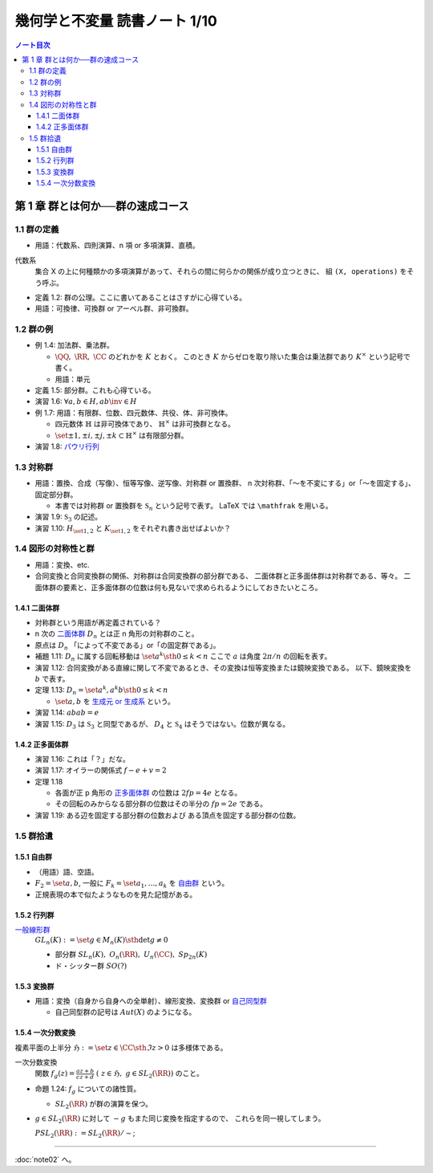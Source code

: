 ======================================================================
幾何学と不変量 読書ノート 1/10
======================================================================

.. contents:: ノート目次

第 1 章 群とは何か──群の速成コース
======================================================================

1.1 群の定義
----------------------------------------------------------------------
* 用語：代数系、四則演算、n 項 or 多項演算、直積。

代数系
  集合 X の上に何種類かの多項演算があって、それらの間に何らかの関係が成り立つときに、
  組 ``(X, operations)`` をそう呼ぶ。

* 定義 1.2: 群の公理。ここに書いてあることはさすがに心得ている。
* 用語：可換律、可換群 or アーベル群、非可換群。

1.2 群の例
----------------------------------------------------------------------
* 例 1.4: 加法群、乗法群。

  * :math:`\QQ,\ \RR,\ \CC` のどれかを :math:`K` とおく。
    このとき :math:`K` からゼロを取り除いた集合は乗法群であり :math:`K ^ \times` という記号で書く。

  * 用語：単元

* 定義 1.5: 部分群。これも心得ている。
* 演習 1.6: :math:`\forall a, b \in H, ab\inv \in H`
* 例 1.7: 用語：有限群、位数、四元数体、共役、体、非可換体。

  * 四元数体 :math:`\mathbb{H}` は非可換体であり、
    :math:`\mathbb{H} ^ \times` は非可換群となる。
  * :math:`\set{\pm 1, \pm i, \pm j, \pm k} \subset \mathbb{H} ^ \times` は有限部分群。

* 演習 1.8: `パウリ行列 <http://mathworld.wolfram.com/PauliMatrices.html>`__

1.3 対称群
----------------------------------------------------------------------
* 用語：置換、合成（写像）、恒等写像、逆写像、対称群 or 置換群、
  n 次対称群、「～を不変にする」or「～を固定する」、固定部分群。

  * 本書では対称群 or 置換群を :math:`\mathfrak{S}_n` という記号で表す。
    LaTeX では ``\mathfrak`` を用いる。

* 演習 1.9: :math:`\mathfrak{S}_3` の記述。
* 演習 1.10: :math:`H_{\set{1, 2}}` と :math:`K_{\set{1, 2}}` をそれぞれ書き出せばよいか？

1.4 図形の対称性と群
----------------------------------------------------------------------
* 用語：変換、etc.
* 合同変換と合同変換群の関係、対称群は合同変換群の部分群である、
  二面体群と正多面体群は対称群である、等々。
  二面体群の要素と、正多面体群の位数は何も見ないで求められるようにしておきたいところ。

1.4.1 二面体群
~~~~~~~~~~~~~~~~~~~~~~~~~~~~~~~~~~~~~~~~~~~~~~~~~~~~~~~~~~~~~~~~~~~~~~
* 対称群という用語が再定義されている？
* n 次の `二面体群 <http://mathworld.wolfram.com/DihedralGroup.html>`__ :math:`D_n` とは正 n 角形の対称群のこと。
* 原点は :math:`D_n` 「によって不変である」or「の固定群である」。

* 補題 1.11: :math:`D_n` に属する回転移動は :math:`\set{a^k \sth 0 \le k < n}`
  ここで :math:`a` は角度 :math:`2 \pi / n` の回転を表す。

* 演習 1.12: 合同変換がある直線に関して不変であるとき、その変換は恒等変換または鏡映変換である。
  以下、鏡映変換を :math:`b` で表す。

* 定理 1.13: :math:`D_n = \set{a^k, a^k b \sth 0 \le k < n}`

  * :math:`\set{a, b}` を `生成元 or 生成系 <http://mathworld.wolfram.com/GroupGenerators.html>`__ という。

* 演習 1.14: :math:`abab = e`
* 演習 1.15: :math:`D_3` は :math:`\mathfrak{S}_3` と同型であるが、
  :math:`D_4` と :math:`\mathfrak{S}_4` はそうではない。位数が異なる。

1.4.2 正多面体群
~~~~~~~~~~~~~~~~~~~~~~~~~~~~~~~~~~~~~~~~~~~~~~~~~~~~~~~~~~~~~~~~~~~~~~
* 演習 1.16: これは「？」だな。
* 演習 1.17: オイラーの関係式 :math:`f - e + v = 2`
* 定理 1.18

  * 各面が正 p 角形の `正多面体群 <http://mathworld.wolfram.com/PolyhedralGroup.html>`__ の位数は
    :math:`2fp = 4e` となる。

  * その回転のみからなる部分群の位数はその半分の :math:`fp = 2e` である。

* 演習 1.19: ある辺を固定する部分群の位数および
  ある頂点を固定する部分群の位数。

1.5 群拾遺
----------------------------------------------------------------------

1.5.1 自由群
~~~~~~~~~~~~~~~~~~~~~~~~~~~~~~~~~~~~~~~~~~~~~~~~~~~~~~~~~~~~~~~~~~~~~~
* （用語）語、空語。
* :math:`F_2 = \set{a, b}`, 一般に :math:`F_k = \set{a_1, \dotsc, a_k}` を
  `自由群 <http://mathworld.wolfram.com/FreeGroup.html>`__ という。
* 正規表現の本で似たようなものを見た記憶がある。

1.5.2 行列群
~~~~~~~~~~~~~~~~~~~~~~~~~~~~~~~~~~~~~~~~~~~~~~~~~~~~~~~~~~~~~~~~~~~~~~
`一般線形群 <http://mathworld.wolfram.com/GeneralLinearGroup.html>`__
  :math:`GL_n(K) := \set{g \in M_n(K) \sth \det g \ne 0}`

  * 部分群 :math:`SL_n(K),\ O_n(\RR),\ U_n(\CC),\ Sp_{2n}(K)`
  * ド・シッター群 :math:`SO(?)`

1.5.3 変換群
~~~~~~~~~~~~~~~~~~~~~~~~~~~~~~~~~~~~~~~~~~~~~~~~~~~~~~~~~~~~~~~~~~~~~~
* 用語：変換（自身から自身への全単射）、線形変換、変換群 or
  `自己同型群 <http://mathworld.wolfram.com/AutomorphismGroup.html>`__

  * 自己同型群の記号は :math:`Aut(X)` のようになる。

1.5.4 一次分数変換
~~~~~~~~~~~~~~~~~~~~~~~~~~~~~~~~~~~~~~~~~~~~~~~~~~~~~~~~~~~~~~~~~~~~~~
複素平面の上半分 :math:`\mathfrak{H} := \set{z \in \CC \sth \Im z > 0}` は多様体である。

一次分数変換
  関数 :math:`{ \displaystyle f_g(z) = \frac{az + b}{cz + d}\ (\ z \in \mathfrak{H},\ g \in SL_2(\RR))}` のこと。

* 命題 1.24: :math:`f_g` についての諸性質。

  * :math:`SL_2(\RR)` が群の演算を保つ。

* :math:`g \in SL_2(\RR)` に対して :math:`-g` もまた同じ変換を指定するので、
  これらを同一視してしまう。

  :math:`PSL_2(\RR) := SL_2(\RR) / \sim`;

----

:doc:`note02` へ。

